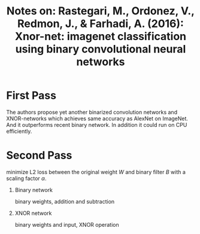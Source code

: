 #+TITLE: Notes on: Rastegari, M., Ordonez, V., Redmon, J., & Farhadi, A. (2016): Xnor-net: imagenet classification using binary convolutional neural networks

* First Pass

  The authors propose yet another binarized convolution networks and
  XNOR-networks which achieves same accuracy as AlexNet on ImageNet.
  And it outperforms recent binary network.  In addition it could run
  on CPU efficiently.

* Second Pass

  minimize L2 loss between the original weight \(W\) and binary filter
  \(B\) with a scaling factor \(\alpha\).

  1. Binary network

     binary weights, addition and subtraction

  2. XNOR network

     binary weights and input, XNOR operation

